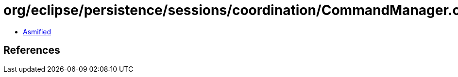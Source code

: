 = org/eclipse/persistence/sessions/coordination/CommandManager.class

 - link:CommandManager-asmified.java[Asmified]

== References

